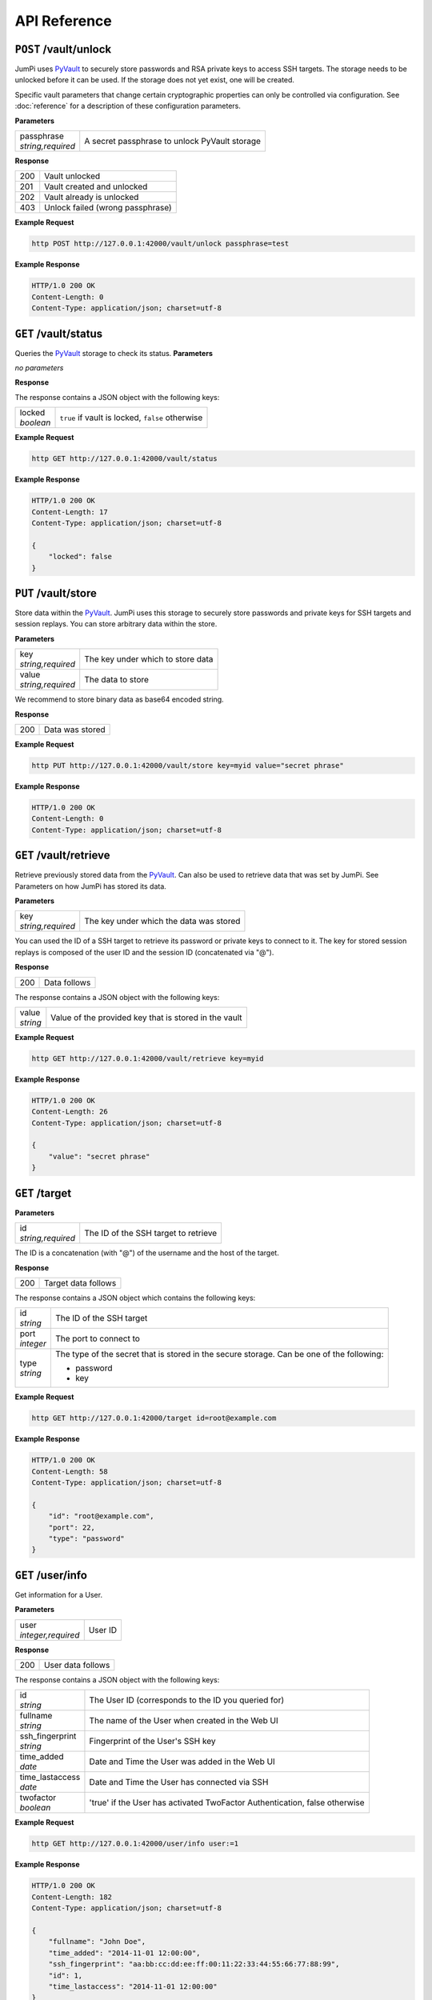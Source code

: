 API Reference
=============

``POST`` /vault/unlock
----------------------

JumPi uses `PyVault`_ to securely store passwords and RSA private
keys to access SSH targets. The storage needs to be unlocked before
it can be used. If the storage does not yet exist, one will be
created.

Specific vault parameters that change certain cryptographic
properties can only be controlled via configuration. See
:doc:`reference` for a description of these configuration
parameters.

.. _PyVault: https://github.com/drtoful/pyvault

**Parameters**

+--------------------+---------------------------------------------+
| | passphrase       |A secret passphrase to unlock PyVault storage|
| | *string,required*|                                             |
+--------------------+---------------------------------------------+

**Response**

+---+--------------------------------+
|200|Vault unlocked                  |
+---+--------------------------------+
|201|Vault created and unlocked      |
+---+--------------------------------+
|202|Vault already is unlocked       |
+---+--------------------------------+
|403|Unlock failed (wrong passphrase)|
+---+--------------------------------+

**Example Request**

.. code-block:: bash

    http POST http://127.0.0.1:42000/vault/unlock passphrase=test

**Example Response**

.. code-block:: http

    HTTP/1.0 200 OK
    Content-Length: 0
    Content-Type: application/json; charset=utf-8

``GET`` /vault/status
---------------------

Queries the `PyVault`_ storage to check its status.
**Parameters**

*no parameters*

**Response**

The response contains a JSON object with the following
keys:

+------------+------------------------------------------------+
| | locked   |``true`` if vault is locked, ``false`` otherwise|
| | *boolean*|                                                |
+------------+------------------------------------------------+

**Example Request**

.. code-block:: bash

    http GET http://127.0.0.1:42000/vault/status

**Example Response**

.. code-block:: http

    HTTP/1.0 200 OK
    Content-Length: 17
    Content-Type: application/json; charset=utf-8

    {
        "locked": false
    }


``PUT`` /vault/store
--------------------

Store data within the `PyVault`_. JumPi uses this storage to securely store
passwords and private keys for SSH targets and session replays. You can
store arbitrary data within the store.

**Parameters**

+--------------------+-----------------------------------------------+
| | key              |The key under which to store data              |
| | *string,required*|                                               |
+--------------------+-----------------------------------------------+
| | value            |The data to store                              |
| | *string,required*|                                               |
+--------------------+-----------------------------------------------+

We recommend to store binary data as base64 encoded string.

**Response**

+---+---------------------+
|200|Data was stored      |
+---+---------------------+

**Example Request**

.. code-block:: bash

    http PUT http://127.0.0.1:42000/vault/store key=myid value="secret phrase"

**Example Response**

.. code-block:: http

    HTTP/1.0 200 OK
    Content-Length: 0
    Content-Type: application/json; charset=utf-8

``GET`` /vault/retrieve
-----------------------

Retrieve previously stored data from the `PyVault`_. Can also be used
to retrieve data that was set by JumPi. See Parameters on how JumPi
has stored its data.

**Parameters**

+--------------------+-----------------------------------------------+
| | key              |The key under which the data was stored        |
| | *string,required*|                                               |
+--------------------+-----------------------------------------------+

You can used the ID of a SSH target to retrieve its password or private
keys to connect to it. The key for stored session replays is composed of
the user ID and the session ID (concatenated via "@").

**Response**

+---+---------------------+
|200|Data follows         |
+---+---------------------+

The response contains a JSON object with the following
keys:

+-----------+------------------------------------------------+
| | value   |Value of the provided key that is stored in the |
| | *string*|vault                                           |
+-----------+------------------------------------------------+

**Example Request**

.. code-block:: bash

    http GET http://127.0.0.1:42000/vault/retrieve key=myid

**Example Response**

.. code-block:: http

    HTTP/1.0 200 OK
    Content-Length: 26
    Content-Type: application/json; charset=utf-8

    {
        "value": "secret phrase"
    }

``GET`` /target
---------------

**Parameters**

+--------------------+---------------------------------------------+
| | id               |The ID of the SSH target to retrieve         |
| | *string,required*|                                             |
+--------------------+---------------------------------------------+

The ID is a concatenation (with "@") of the username and the host of the target.

**Response**

+---+---------------------+
|200|Target data follows  |
+---+---------------------+

The response contains a JSON object which contains the 
following keys:

+------------+------------------------------------------------------------------+
| | id       |The ID of the SSH target                                          |
| | *string* |                                                                  |
+------------+------------------------------------------------------------------+
| | port     |The port to connect to                                            |
| | *integer*|                                                                  |
+------------+------------------------------------------------------------------+
| | type     |The type of the secret that is stored in the secure storage. Can  |
| | *string* |be one of the following:                                          |
|            |                                                                  |
|            |* password                                                        |
|            |* key                                                             |
+------------+------------------------------------------------------------------+

**Example Request**

.. code-block:: bash

    http GET http://127.0.0.1:42000/target id=root@example.com

**Example Response**

.. code-block:: http

    HTTP/1.0 200 OK
    Content-Length: 58
    Content-Type: application/json; charset=utf-8

    {
        "id": "root@example.com", 
        "port": 22, 
        "type": "password"
    }


``GET`` /user/info
------------------

Get information for a User.

**Parameters**

+---------------------+---------------------------------------+
| | user              |User ID                                |
| | *integer,required*|                                       |
+---------------------+---------------------------------------+

**Response**

+---+-----------------+
|200|User data follows|
+---+-----------------+

The response contains a JSON object with the following
keys:

+------------------+---------------------------------------------------+
| | id             |The User ID (corresponds to the ID you queried for)|
| | *string*       |                                                   |
+------------------+---------------------------------------------------+
| | fullname       |The name of the User when created in the Web UI    |
| | *string*       |                                                   |
+------------------+---------------------------------------------------+
| | ssh_fingerprint|Fingerprint of the User's SSH key                  |
| | *string*       |                                                   |
+------------------+---------------------------------------------------+
| | time_added     |Date and Time the User was added in the Web UI     |
| | *date*         |                                                   |
+------------------+---------------------------------------------------+
| | time_lastaccess|Date and Time the User has connected via SSH       |
| | *date*         |                                                   |
+------------------+---------------------------------------------------+
| | twofactor      |'true' if the User has activated TwoFactor         |
| | *boolean*      |Authentication, false otherwise                    |
+------------------+---------------------------------------------------+

**Example Request**

.. code-block:: bash

    http GET http://127.0.0.1:42000/user/info user:=1

**Example Response**

.. code-block:: http

    HTTP/1.0 200 OK
    Content-Length: 182
    Content-Type: application/json; charset=utf-8

    {
        "fullname": "John Doe", 
        "time_added": "2014-11-01 12:00:00", 
        "ssh_fingerprint": "aa:bb:cc:dd:ee:ff:00:11:22:33:44:55:66:77:88:99", 
        "id": 1, 
        "time_lastaccess": "2014-11-01 12:00:00"
    }

``PATCH`` /user/info
--------------------

Updates some values in the DB for the User.

**Parameters**

+---------------------+---------------------------------------+
| | user              |User ID                                |
| | *integer,required*|                                       |
+---------------------+---------------------------------------+
| | time_lastaccess   |                                       |
| | *date,optional*   |                                       |
+---------------------+---------------------------------------+
| | twofactor         |                                       |
| | *boolean,optional*|                                       |
+---------------------+---------------------------------------+

Updates all provided optional parameters.

**Response**

+---+-------------------------------------------+
|200|Data has been updated                      |
+---+-------------------------------------------+

**Example Request**

.. code-block:: bash

    http PATCH http://127.0.0.1:42000/user/info user:=1 time_lastaccess="1970-01-01 00:00:00"

**Example Response**

.. code-block:: http

    HTTP/1.0 200 OK
    Content-Length: 0
    Content-Type: application/json; charset=utf-8

``GET`` /user/permissions
-------------------------

Get a list of SSH targets that this User is allowed to access.

**Parameters**

+---------------------+---------------------------------------+
| | id                |User ID                                |
| | *integer,required*|                                       |
+---------------------+---------------------------------------+

**Response**

+---+-------------------+
|200|Target list follows|
+---+-------------------+

The response contains a list of JSON object with the following keys:

+------------+-------------------------------------------------+
| | id       |ID of this permission                            |
| | *integer*|                                                 |
+------------+-------------------------------------------------+
| | user_id  |The User that is allowed to access the SSH target|
| | *integer*|                                                 |
+------------+-------------------------------------------------+
| | target_id|ID of the SSH target                             |
| | *string* |                                                 |
+------------+-------------------------------------------------+

**Example Request**

.. code-block:: bash

    http GET http://127.0.0.1:42000/user/permissions user:=1

**Example Response**

.. code-block:: http

    HTTP/1.0 200 OK
    Content-Length: 75
    Content-Type: application/json; charset=utf-8

    {
        "permissions": [
            {
                "id": 1, 
                "target_id": "root@example.com", 
                "user_id": 1
            }
        ]
    }

``GET`` /user/files
-------------------

Get a list of files that the User has access to on JumPi (i.e. the files that were
uploaded or downloaded using scp).

**Parameters**

+---------------------+---------------------------------------+
| | user              |User ID                                |
| | *integer,required*|                                       |
+---------------------+---------------------------------------+

**Response**

+---+-------------------+
|200|File list follows  |
+---+-------------------+

The response contains a list of JSON objects with the following keys:

+------------+-------------------------------------------------------+
| | filename |Filename as stored on JumPi                            |
| | *string* |                                                       |
+------------+-------------------------------------------------------+
| | basename |The original filename                                  |
| | *string* |                                                       |
+------------+-------------------------------------------------------+
| | user_id  |The User this file belongs to                          |
| | *integer*|                                                       |
+------------+-------------------------------------------------------+
| | created  |Date and Time the file was uploaded/downloaded to JumPi|
| | *date*   |                                                       |
+------------+-------------------------------------------------------+
| | size     |Size of the file in bytes                              |
| | *integer*|                                                       |
+------------+-------------------------------------------------------+

**Example Request**

.. code-block:: bash

    http GET http://127.0.0.1:42000/user/files user:=1

**Example Response**

.. code-block:: http

    HTTP/1.0 200 OK
    Content-Length: 148
    Content-Type: application/json; charset=utf-8

    {
        "files": [
            {
                "basename": "file.txt", 
                "created": "2014-11-01 12:00:00", 
                "filename": "/home/jumpi/data/aabbccddee", 
                "size": 256, 
                "user_id": 1
            }
        ]
    }


``DELETE`` /file
----------------

**Parameters**

+---------------------+---------------------------------------+
| | filename          |The filename of the file to delete     |
| | *string,required* |                                       |
+---------------------+---------------------------------------+

**Response**

+---+---------------------+
|200|File deleted         |
+---+---------------------+

**Example Request**

.. code-block:: bash

    http DELETE http://127.0.0.1:42000/file filename="/home/jumpi/data/aabbccddee"

**Example Response**

.. code-block:: http

    HTTP/1.0 200 OK
    Content-Length: 0
    Content-Type: application/json; charset=utf-8

``PUT`` /file
------------------------

**Parameters**

+---------------------+-------------------------------------------------------+
| | filename          |Absolute path to the file stored on JumPi              |
| | *string,required* |                                                       |
+---------------------+-------------------------------------------------------+
| | basename          |The original filename                                  |
| | *string,required* |                                                       |
+---------------------+-------------------------------------------------------+
| | user_id           |The User this file belongs to                          |
| | *integer,required*|                                                       |
+---------------------+-------------------------------------------------------+
| | created           |Date and Time the file was uploaded/downloaded to JumPi|
| | *date,required*   |                                                       |
+---------------------+-------------------------------------------------------+
| | size              |Size of the file in bytes                              |
| | *integer,required*|                                                       |
+---------------------+-------------------------------------------------------+

**Response**

+---+---------------------+
|200|Data stored          |
+---+---------------------+

**Example Request**

.. code-block:: bash

    http PUT http://127.0.0.1:42000/file user_id:=1 filename="/home/jumpi/data/aabbccddee" basename="file.txt" created="1970-01-01 00:00:00" size:=256

**Example Response**

.. code-block:: http

    HTTP/1.0 200 OK
    Content-Length: 0
    Content-Type: application/json; charset=utf-8

``PUT`` /recording
------------------

Stores information about a new recording the DB.

**Note:** The replay data has to be stored seperately by using the ``PUT /vault/store`` API endpoint.

**Parameters**

+-----------------------+----------------------------------------+
| | user_id             |The User involved in this session       |
| | *integer,required*  |                                        |
+-----------------------+----------------------------------------+
| | session_id          |Unique session ID                       |
| | *string,required*   |                                        |
+-----------------------+----------------------------------------+
| | duration            |Duration of the session in seconds      |
| | *integer,required*  |                                        |
+-----------------------+----------------------------------------+
| | width               |Width of the Client SSH window/terminal |
| | *integer,required*  |                                        |
+-----------------------+----------------------------------------+
| | height              |Height of the Client SSH window/terminal|
| | *integer,required*  |                                        |
+-----------------------+----------------------------------------+
| | time                |Date and Time when the session started  |
| | *date,required*     |                                        |
+-----------------------+----------------------------------------+
| | watchable           |Specifies wether session data contains  |
| | *boolean, required* |processed information to be viewable    |
|                       |with Javascript in WebUI                |
+-----------------------+----------------------------------------+

**Response**

+---+---------------------+
|200|Data stored          |
+---+---------------------+

**Example Request**

.. code-block:: bash

    http PUT http://127.0.0.1:42000/recording user_id:=1 session_id="aabbccdd" duration:=120 width:=80 height:=24 time="1970-01-01 00:00:00"

**Example Response**

.. code-block:: http

    HTTP/1.0 200 OK
    Content-Length: 0
    Content-Type: application/json; charset=utf-8

